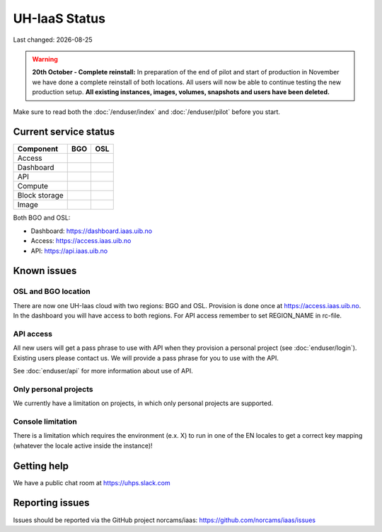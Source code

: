 .. |date| date::

.. |W| image:: images/16x16_warning.png
.. |Y| image:: images/16x16_yes.png
.. |N| image:: images/16x16_no.png

==============
UH-IaaS Status
==============

Last changed: |date|

.. WARNING::
   **20th October - Complete reinstall:** In preparation of the end of pilot and start
   of production in November we have done a complete reinstall of both locations.
   All users will now be able to continue testing the new production setup.
   **All existing instances, images, volumes, snapshots and users have been deleted.**

Make sure to read both the :doc:`/enduser/index` and :doc:`/enduser/pilot`
before you start.

Current service status
======================

============== ==== ====
Component      BGO  OSL
============== ==== ====
Access         |Y|  |N|
Dashboard      |Y|  |N|
API            |Y|  |N|
Compute        |Y|  |Y|
Block storage  |Y|  |Y|
Image          |Y|  |Y|
============== ==== ====

Both BGO and OSL:

- Dashboard: https://dashboard.iaas.uib.no

- Access: https://access.iaas.uib.no

- API: https://api.iaas.uib.no

Known issues
============

OSL and BGO location
--------------------
There are now one UH-Iaas cloud with two regions: BGO and OSL. Provision is
done once at https://access.iaas.uib.no. In the dashboard you will have access
to both regions. For API access remember to set REGION_NAME in rc-file.

API access
----------

All new users will get a pass phrase to use with API when they provision
a personal project (see :doc:`enduser/login`). Existing users
please contact us. We will provide a pass phrase for you to use with the API.

See :doc:`enduser/api` for more information about use of API.

Only personal projects
----------------------

We currently have a limitation on projects, in which only personal
projects are supported.

Console limitation
------------------

There is a limitation which requires the environment (e.x. X) to run
in one of the EN locales to get a correct key mapping (whatever the
locale active inside the instance)!


Getting help
============

We have a public chat room at https://uhps.slack.com

Reporting issues
================

Issues should be reported via the GitHub project norcams/iaas:
https://github.com/norcams/iaas/issues
